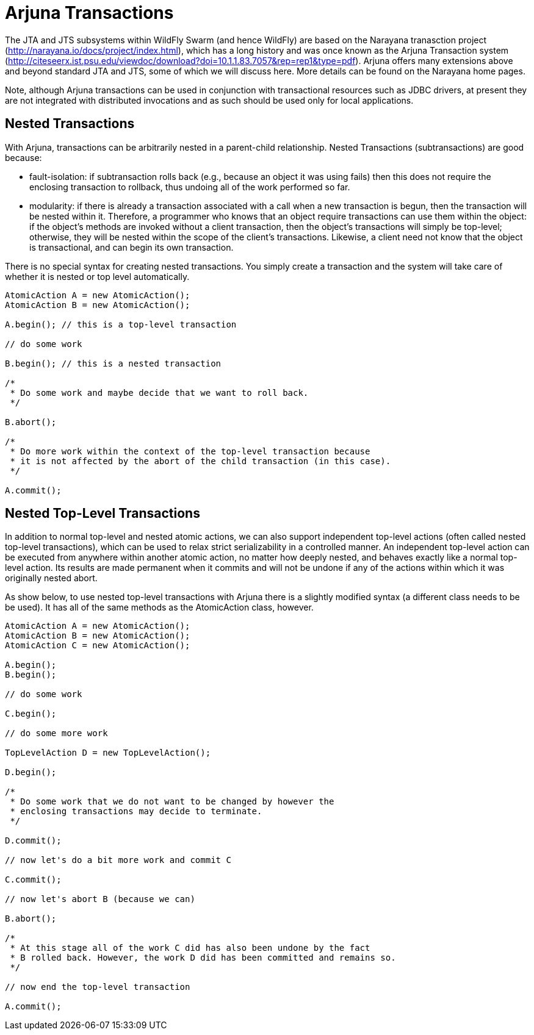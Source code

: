 = Arjuna Transactions

The JTA and JTS subsystems within WildFly Swarm (and hence WildFly) are based on the Narayana tranasction project (http://narayana.io/docs/project/index.html), which has a long history and was once known as the Arjuna Transaction system (http://citeseerx.ist.psu.edu/viewdoc/download?doi=10.1.1.83.7057&rep=rep1&type=pdf). Arjuna offers many extensions above and beyond standard JTA and JTS, some of which we will discuss here. More details can be found on the Narayana home pages.

Note, although Arjuna transactions can be used in conjunction with transactional resources such as JDBC drivers, at present they are not integrated with distributed invocations and as such should be used only for local applications.

== Nested Transactions

With Arjuna, transactions can be arbitrarily nested in a parent-child relationship. Nested Transactions (subtransactions) are good because:

- fault-isolation: if subtransaction rolls back (e.g., because an object it was using fails) then this does not require the enclosing transaction to rollback, thus undoing all of the work performed so far.

- modularity: if there is already a transaction associated with a call when a new transaction is begun, then the transaction will be nested within it. Therefore, a programmer who knows that an object require transactions can use them within the object: if the object’s methods are invoked without a client transaction, then the object’s transactions will simply be top-level; otherwise, they will be nested within the scope of the client’s transactions. Likewise, a client need not know that the object is transactional, and can begin its own transaction.

There is no special syntax for creating nested transactions. You simply create a transaction and the system will take care of whether it is nested or top level automatically.

[source,java]
----
AtomicAction A = new AtomicAction();
AtomicAction B = new AtomicAction();

A.begin(); // this is a top-level transaction

// do some work

B.begin(); // this is a nested transaction

/*
 * Do some work and maybe decide that we want to roll back.
 */

B.abort();

/*
 * Do more work within the context of the top-level transaction because
 * it is not affected by the abort of the child transaction (in this case).
 */

A.commit();
----

== Nested Top-Level Transactions

In addition to normal top-level and nested atomic actions, we can also support independent top-level actions (often called nested top-level transactions), which can be used to relax strict serializability in a controlled manner. An independent top-level action can be executed from anywhere within another atomic action, no matter how deeply nested, and behaves exactly like a normal top-level action. Its results are made permanent when it commits and will not be undone if any of the actions within which it was originally nested abort.

As show below, to use nested top-level transactions with Arjuna there is a slightly modified syntax (a different class needs to be be used). It has all of the same methods as the AtomicAction class, however.

[source,java]
----
AtomicAction A = new AtomicAction();
AtomicAction B = new AtomicAction();
AtomicAction C = new AtomicAction();

A.begin();
B.begin();

// do some work

C.begin();

// do some more work

TopLevelAction D = new TopLevelAction();

D.begin();

/*
 * Do some work that we do not want to be changed by however the
 * enclosing transactions may decide to terminate.
 */

D.commit();

// now let's do a bit more work and commit C

C.commit();

// now let's abort B (because we can)

B.abort();

/*
 * At this stage all of the work C did has also been undone by the fact
 * B rolled back. However, the work D did has been committed and remains so.
 */

// now end the top-level transaction

A.commit();
----